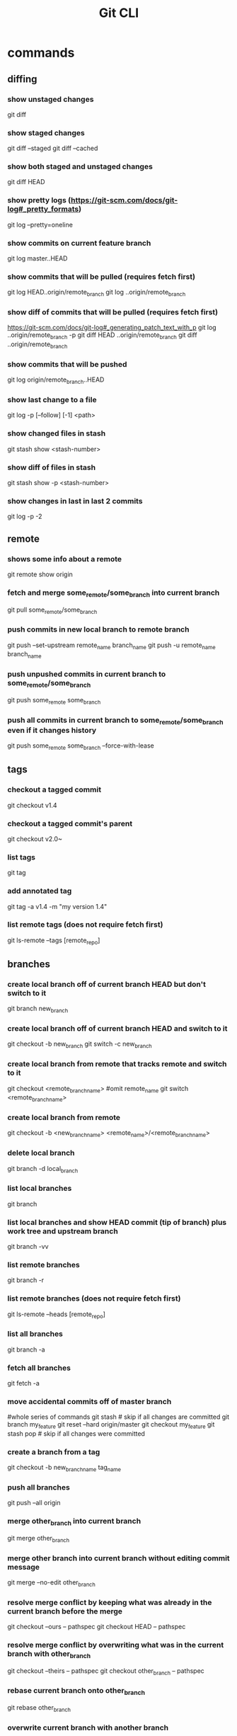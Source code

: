 #+TITLE: Git CLI

* commands

** diffing
*** show unstaged changes
    git diff
*** show staged changes
    git diff --staged
    git diff --cached
*** show both staged and unstaged changes
    git diff HEAD
*** show pretty logs (https://git-scm.com/docs/git-log#_pretty_formats)
    git log --pretty=oneline
*** show commits on current feature branch
git log master..HEAD
*** show commits that will be pulled (requires fetch first)
git log HEAD..origin/remote_branch
git log ..origin/remote_branch
*** show diff of commits that will be pulled (requires fetch first)
https://git-scm.com/docs/git-log#_generating_patch_text_with_p
git log ..origin/remote_branch -p
git diff HEAD ..origin/remote_branch
git diff ..origin/remote_branch
*** show commits that will be pushed
git log origin/remote_branch..HEAD
*** show last change to a file
    git log -p [--follow] [-1] <path>
*** show changed files in stash
    git stash show <stash-number>
*** show diff of files in stash
    git stash show -p <stash-number>
*** show changes in last in last 2 commits
    git log -p -2

** remote
*** shows some info about a remote
    git remote show origin
*** fetch and merge some_remote/some_branch into current branch
    git pull some_remote/some_branch
*** push commits in new local branch to remote branch
    git push --set-upstream remote_name branch_name
git push -u remote_name branch_name
*** push unpushed commits in current branch to some_remote/some_branch
    git push some_remote some_branch
*** push all commits in current branch to some_remote/some_branch even if it changes history
    git push some_remote some_branch --force-with-lease

** tags
*** checkout a tagged commit
    git checkout v1.4
*** checkout a tagged commit's parent
    git checkout v2.0~
*** list tags
    git tag
*** add annotated tag
    git tag -a v1.4 -m "my version 1.4"
*** list remote tags (does not require fetch first)
    git ls-remote --tags [remote_repo]



** branches
*** create local branch off of current branch HEAD but don't switch to it
    git branch new_branch
*** create local branch off of current branch HEAD and switch to it
    git checkout -b new_branch
    git switch -c new_branch
*** create local branch from remote that tracks remote and switch to it
    git checkout <remote_branch_name> #omit remote_name
    git switch <remote_branch_name>
*** create local branch from remote
    git checkout -b <new_branch_name> <remote_name>/<remote_branch_name>
*** delete local branch
    git branch -d local_branch
*** list local branches
    git branch
*** list local branches and show HEAD commit (tip of branch) plus work tree and upstream branch
    git branch -vv
*** list remote branches
    git branch -r
*** list remote branches (does not require fetch first)
    git ls-remote --heads [remote_repo]
*** list all branches
    git branch -a
*** fetch all branches
    git fetch -a
*** move accidental commits off of master branch
    #whole series of commands
    git stash                       # skip if all changes are committed
    git branch my_feature
    git reset --hard origin/master
    git checkout my_feature
    git stash pop                   # skip if all changes were committed
*** create a branch from a tag
    git checkout -b new_branch_name tag_name
*** push all branches
    git push --all origin
*** merge other_branch into current branch
git merge other_branch
*** merge other branch into current branch without editing commit message
git merge --no-edit other_branch
*** resolve merge conflict by keeping what was already in the current branch before the merge
git checkout --ours -- pathspec
git checkout HEAD -- pathspec
*** resolve merge conflict by overwriting what was in the current branch with other_branch
git checkout --theirs -- pathspec
git checkout other_branch -- pathspec
*** rebase current branch onto other_branch
    git rebase other_branch
*** overwrite current branch with another branch
git reset --hard other_branch
*** overwrite current local branch with remote branch
git reset --hard remote/remote_branch
*** rename a local branch
git branch -m old_name new_name

** three trees (https://git-scm.com/book/en/v2/Git-Tools-Reset-Demystified)
*** stage all modified files
    git add -u
*** stage every file including untracked
    git add .
    git add -A
*** unstage file
    git reset some_pathspec
*** unstage all files
    git reset
*** stage hunks
git add -p
git add --patch
git add -i
git add --interactive
*** commit staged files
git commit -m message
*** undo one commit that you haven't pushed yet
    git reset --soft HEAD^
*** remove all changes that haven't been committed
git reset --hard
git reset --hard HEAD
*** revert most recent commit by adding a new commit that reverses the changes
git revert HEAD
*** stage and commit already tracked files that were modified
git commit -am 'message'
*** discard changes in an unstaged file
git restore some_pathspec
git checkout some_pathspec
*** ammend the most recent commit message by replacing commit at tip of branch
git commit --amend -m 'message'

** stashing
*** store workspace and staged changes in a stash (removing them from workspace and index)
    git stash
*** view list of current stash entries
    git stash list
*** remove stashed changes from stash and apply to workspace
    git stash pop <stash-number>
*** apply stashed changes to workspace
git stash apply <stash-number>
*** stash only the staged files
git stash --staged
git stash -S
*** interactively store hunks into stash
git stash -p
*** remove a stash entry
git stash drop <stash-number>

** GitHub

*** open a PR after push
alias publish='!git push -u origin $(git rev-parse --abbrev-ref HEAD) && ~/projects/open-pr-after-git-push/POST_PUSH'

**** open a PR on Mac
branch=$(git rev-parse --abbrev-ref HEAD)
host="github.com"
userRepo=$(git remote -v | grep fetch | awk '{print $2}' | grep $host | cut -d':' -f2 | rev | cut -c5- | rev)


if [ -n "$userRepo" ]
then
    open "https://$host/$userRepo/pull/compare/$branch?expand=1"
fi

* docs
visual reference: https://marklodato.github.io/visual-git-guide/index-en.html
visual interactive cheatsheet focused on moving changes between various locations : https://ndpsoftware.com/git-cheatsheet.html#loc=index;
command cheatsheet: https://quickref.me/git
command cheatsheet: https://education.github.com/git-cheat-sheet-education.pdf
command cheatsheet: https://about.gitlab.com/images/press/git-cheat-sheet.pdf
gloassary of terms: https://git-scm.com/docs/gitglossary
command reference: https://git-scm.com/docs

* ideas
** templatize this guide
have variables like remote=origin and feature_branch=mySpecialFeature
All of the example commands will have variables like ${remote} and ${feature_branch} that get replaced by the value you set.
That way you can just copy and paste the commands instead of having to copy, paste, and modify
